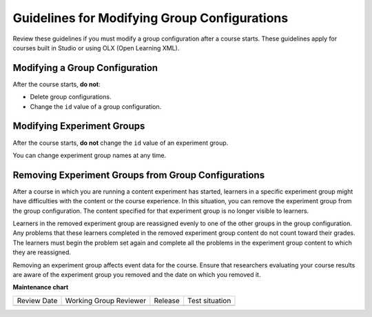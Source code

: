 .. Section is shared in CA and OLX guides
.. _Guidelines for Modifying Group Configurations:


Guidelines for Modifying Group Configurations
#############################################

.. tags:: educator, concept

Review these guidelines if you must modify a group configuration after a course starts. These guidelines apply for courses built in Studio or using OLX (Open Learning XML).

Modifying a Group Configuration
*******************************

After the course starts, **do not**:

* Delete group configurations.

* Change the ``id`` value of a group configuration.


Modifying Experiment Groups
***************************

After the course starts, **do not** change the ``id`` value of an experiment group.

You can change experiment group names at any time.

Removing Experiment Groups from Group Configurations
****************************************************

After a course in which you are running a content experiment has started, learners in a specific experiment group might have difficulties with the content or the course experience. In this situation, you can remove the experiment group from the group configuration. The content specified for that experiment group is no longer visible to learners.

Learners in the removed experiment group are reassigned evenly to one of the other groups in the group configuration. Any problems that these learners completed in the removed experiment group content do not count toward their grades. The learners must begin the problem set again and complete all the problems in the experiment group content to which they are reassigned.

Removing an experiment group affects event data for the course. Ensure that researchers evaluating your course results are aware of the experiment group you removed and the date on which you removed it. 


.. seealso::
 

 :ref:`Offering Differentiated Content` (concept)

 :ref:`Overview of Content Experiments` (concept)

 :ref:`Configure Your Course for Content Experiments` (how-to)

 :ref:`Experiment Group Configurations` (reference)

 :ref:`Add a Content Experiment in OLX` (how-to)

 :ref:`Set Up Group Configuration for OLX Courses` (how-to)

**Maintenance chart**

+--------------+-------------------------------+----------------+--------------------------------+
| Review Date  | Working Group Reviewer        |   Release      |Test situation                  |
+--------------+-------------------------------+----------------+--------------------------------+
|              |                               |                |                                |
+--------------+-------------------------------+----------------+--------------------------------+
